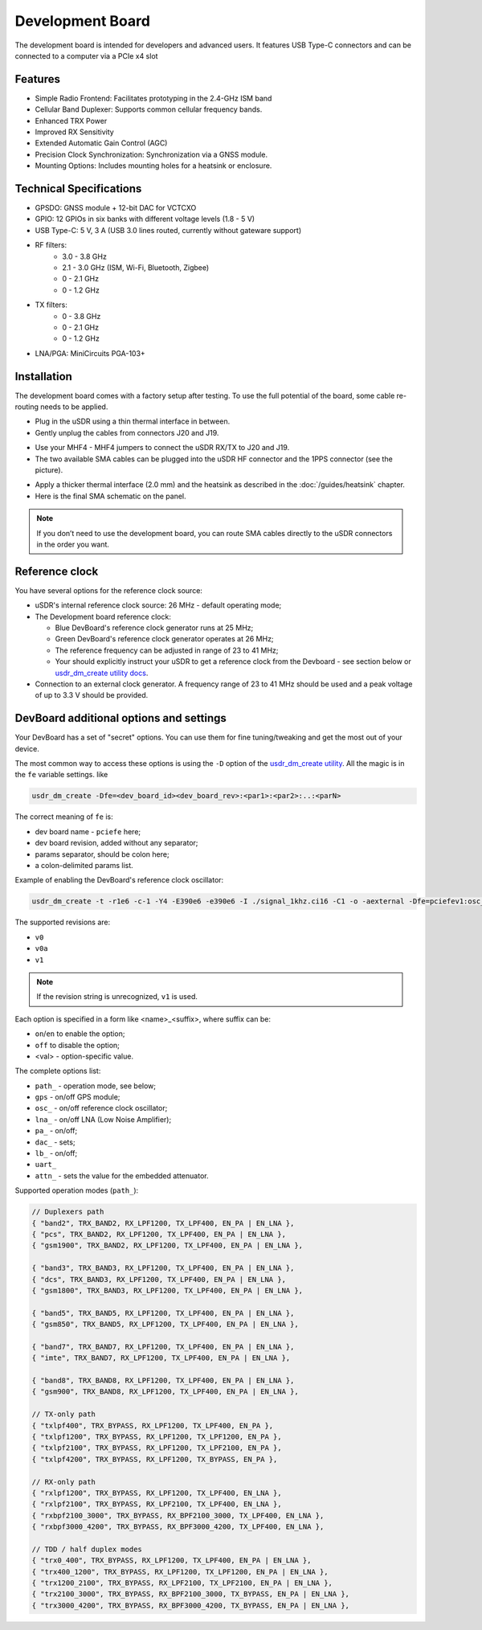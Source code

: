 =================
Development Board
=================

The development board is intended for developers and advanced users. It features USB Type-C connectors and can be connected to a computer via a PCIe x4 slot

Features
--------

* Simple Radio Frontend: Facilitates prototyping in the 2.4-GHz ISM band
* Cellular Band Duplexer: Supports common cellular frequency bands.
* Enhanced TRX Power
* Improved RX Sensitivity
* Extended Automatic Gain Control (AGC)
* Precision Clock Synchronization: Synchronization via a GNSS module.
* Mounting Options: Includes mounting holes for a heatsink or enclosure.

.. image:: ../_static/hw_devboard_1.jpg
   :alt: The development board

Technical Specifications
------------------------

* GPSDO: GNSS module + 12-bit DAC for VCTCXO
* GPIO: 12 GPIOs in six banks with different voltage levels (1.8 - 5 V)
* USB Type-C: 5 V, 3 A (USB 3.0 lines routed, currently without gateware support)
* RF filters:
    * 3.0 - 3.8 GHz
    * 2.1 - 3.0 GHz (ISM, Wi-Fi, Bluetooth, Zigbee)
    * 0 - 2.1 GHz
    * 0 - 1.2 GHz
* TX filters:
    * 0 - 3.8 GHz
    * 0 - 2.1 GHz
    * 0 - 1.2 GHz
* LNA/PGA: MiniCircuits PGA-103+

.. image:: ../_static/hw_devboard_2.svg
   :alt: The development board: block diagram

Installation
------------

The development board comes with a factory setup after testing.
To use the full potential of the board, some cable re-routing needs to be applied.

* Plug in the uSDR using a thin thermal interface in between.
* Gently unplug the cables from connectors J20 and J19.

.. image:: ../_static/hw_devboard_3.jpg
   :alt: The development board: default wiring

* Use your MHF4 - MHF4 jumpers to connect the uSDR RX/TX to J20 and J19.
* The two available SMA cables can be plugged into the uSDR HF connector and the 1PPS connector (see the picture).

.. image:: ../_static/hw_devboard_4.jpg
   :alt: The development board: uSDR rewiring

* Apply a thicker thermal interface (2.0 mm) and the heatsink as described in the :doc:`/guides/heatsink` chapter.
* Here is the final SMA schematic on the panel.

.. image:: ../_static/hw_devboard_5.jpg
   :alt: The development board: final wiring

.. note::

    If you don’t need to use the development board,
    you can route SMA cables directly to the uSDR connectors in the order you want.

Reference clock
---------------

You have several options for the reference clock source:

* uSDR's internal reference clock source: 26 MHz - default operating mode;
* The Development board reference clock:

  * Blue DevBoard's reference clock generator runs at 25 MHz;
  * Green DevBoard's reference clock generator operates at 26 MHz;
  * The reference frequency can be adjusted in range of 23 to 41 MHz;
  * Your should explicitly instruct your uSDR to get a reference clock from the Devboard - see section below or `usdr_dm_create utility docs <../software/usdr_dm_create.rst>`_.
* Connection to an external clock generator. A frequency range of 23 to 41 MHz should be used and a peak voltage of up to 3.3 V should be provided.

DevBoard additional options and settings
----------------------------------------

Your DevBoard has a set of "secret" options. You can use them for fine tuning/tweaking and get the most out of your device.

The most common way to access these options is using the ``-D`` option of the `usdr_dm_create utility <../software/usdr_dm_create.rst>`_. All the magic is in the ``fe`` variable settings. like 

.. code-block:: bash

   usdr_dm_create -Dfe=<dev_board_id><dev_board_rev>:<par1>:<par2>:..:<parN>

The correct meaning of ``fe`` is:

* dev board name - ``pciefe`` here;
* dev board revision, added without any separator;
* params separator, should be colon here;
* a colon-delimited params list.

Example of enabling the DevBoard's reference clock oscillator:

.. code-block:: bash

   usdr_dm_create -t -r1e6 -c-1 -Y4 -E390e6 -e390e6 -I ./signal_1khz.ci16 -C1 -o -aexternal -Dfe=pciefev1:osc_on -x26e6

The supported revisions are:

* ``v0``
* ``v0a``
* ``v1``

.. note::

   If the revision string is unrecognized, ``v1`` is used.

Each option is specified in a form like <name>_<suffix>, where suffix can be:

* ``on``/``en`` to enable the option;
* ``off`` to disable the option;
* <val> - option-specific value.

The complete options list:

* ``path_`` - operation mode, see below;
* ``gps``   - on/off GPS module;
* ``osc_``  - on/off reference clock oscillator;
* ``lna_``  - on/off LNA (Low Noise Amplifier);
* ``pa_``   - on/off;
* ``dac_``  - sets;
* ``lb_``   - on/off;
* ``uart_``
* ``attn_`` - sets the value for the embedded attenuator.

Supported operation modes (``path_``):

.. code-block:: C

    // Duplexers path
    { "band2", TRX_BAND2, RX_LPF1200, TX_LPF400, EN_PA | EN_LNA },
    { "pcs", TRX_BAND2, RX_LPF1200, TX_LPF400, EN_PA | EN_LNA },
    { "gsm1900", TRX_BAND2, RX_LPF1200, TX_LPF400, EN_PA | EN_LNA },

    { "band3", TRX_BAND3, RX_LPF1200, TX_LPF400, EN_PA | EN_LNA },
    { "dcs", TRX_BAND3, RX_LPF1200, TX_LPF400, EN_PA | EN_LNA },
    { "gsm1800", TRX_BAND3, RX_LPF1200, TX_LPF400, EN_PA | EN_LNA },

    { "band5", TRX_BAND5, RX_LPF1200, TX_LPF400, EN_PA | EN_LNA },
    { "gsm850", TRX_BAND5, RX_LPF1200, TX_LPF400, EN_PA | EN_LNA },

    { "band7", TRX_BAND7, RX_LPF1200, TX_LPF400, EN_PA | EN_LNA },
    { "imte", TRX_BAND7, RX_LPF1200, TX_LPF400, EN_PA | EN_LNA },

    { "band8", TRX_BAND8, RX_LPF1200, TX_LPF400, EN_PA | EN_LNA },
    { "gsm900", TRX_BAND8, RX_LPF1200, TX_LPF400, EN_PA | EN_LNA },

    // TX-only path
    { "txlpf400", TRX_BYPASS, RX_LPF1200, TX_LPF400, EN_PA },
    { "txlpf1200", TRX_BYPASS, RX_LPF1200, TX_LPF1200, EN_PA },
    { "txlpf2100", TRX_BYPASS, RX_LPF1200, TX_LPF2100, EN_PA },
    { "txlpf4200", TRX_BYPASS, RX_LPF1200, TX_BYPASS, EN_PA },

    // RX-only path
    { "rxlpf1200", TRX_BYPASS, RX_LPF1200, TX_LPF400, EN_LNA },
    { "rxlpf2100", TRX_BYPASS, RX_LPF2100, TX_LPF400, EN_LNA },
    { "rxbpf2100_3000", TRX_BYPASS, RX_BPF2100_3000, TX_LPF400, EN_LNA },
    { "rxbpf3000_4200", TRX_BYPASS, RX_BPF3000_4200, TX_LPF400, EN_LNA },

    // TDD / half duplex modes
    { "trx0_400", TRX_BYPASS, RX_LPF1200, TX_LPF400, EN_PA | EN_LNA },
    { "trx400_1200", TRX_BYPASS, RX_LPF1200, TX_LPF1200, EN_PA | EN_LNA },
    { "trx1200_2100", TRX_BYPASS, RX_LPF2100, TX_LPF2100, EN_PA | EN_LNA },
    { "trx2100_3000", TRX_BYPASS, RX_BPF2100_3000, TX_BYPASS, EN_PA | EN_LNA },
    { "trx3000_4200", TRX_BYPASS, RX_BPF3000_4200, TX_BYPASS, EN_PA | EN_LNA },





